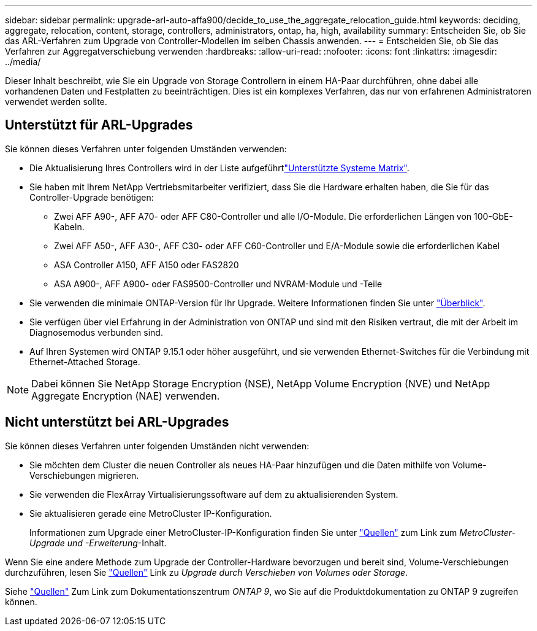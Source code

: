 ---
sidebar: sidebar 
permalink: upgrade-arl-auto-affa900/decide_to_use_the_aggregate_relocation_guide.html 
keywords: deciding, aggregate, relocation, content, storage, controllers, administrators, ontap, ha, high, availability 
summary: Entscheiden Sie, ob Sie das ARL-Verfahren zum Upgrade von Controller-Modellen im selben Chassis anwenden. 
---
= Entscheiden Sie, ob Sie das Verfahren zur Aggregatverschiebung verwenden
:hardbreaks:
:allow-uri-read: 
:nofooter: 
:icons: font
:linkattrs: 
:imagesdir: ../media/


[role="lead"]
Dieser Inhalt beschreibt, wie Sie ein Upgrade von Storage Controllern in einem HA-Paar durchführen, ohne dabei alle vorhandenen Daten und Festplatten zu beeinträchtigen. Dies ist ein komplexes Verfahren, das nur von erfahrenen Administratoren verwendet werden sollte.



== Unterstützt für ARL-Upgrades

Sie können dieses Verfahren unter folgenden Umständen verwenden:

* Die Aktualisierung Ihres Controllers wird in der Liste aufgeführtlink:index.html#supported-systems,["Unterstützte Systeme Matrix"].
* Sie haben mit Ihrem NetApp Vertriebsmitarbeiter verifiziert, dass Sie die Hardware erhalten haben, die Sie für das Controller-Upgrade benötigen:
+
** Zwei AFF A90-, AFF A70- oder AFF C80-Controller und alle I/O-Module. Die erforderlichen Längen von 100-GbE-Kabeln.
** Zwei AFF A50-, AFF A30-, AFF C30- oder AFF C60-Controller und E/A-Module sowie die erforderlichen Kabel
** ASA Controller A150, AFF A150 oder FAS2820
** ASA A900-, AFF A900- oder FAS9500-Controller und NVRAM-Module und -Teile


* Sie verwenden die minimale ONTAP-Version für Ihr Upgrade. Weitere Informationen finden Sie unter link:index.html["Überblick"].
* Sie verfügen über viel Erfahrung in der Administration von ONTAP und sind mit den Risiken vertraut, die mit der Arbeit im Diagnosemodus verbunden sind.
* Auf Ihren Systemen wird ONTAP 9.15.1 oder höher ausgeführt, und sie verwenden Ethernet-Switches für die Verbindung mit Ethernet-Attached Storage.



NOTE: Dabei können Sie NetApp Storage Encryption (NSE), NetApp Volume Encryption (NVE) und NetApp Aggregate Encryption (NAE) verwenden.



== Nicht unterstützt bei ARL-Upgrades

Sie können dieses Verfahren unter folgenden Umständen nicht verwenden:

* Sie möchten dem Cluster die neuen Controller als neues HA-Paar hinzufügen und die Daten mithilfe von Volume-Verschiebungen migrieren.
* Sie verwenden die FlexArray Virtualisierungssoftware auf dem zu aktualisierenden System.
* Sie aktualisieren gerade eine MetroCluster IP-Konfiguration.
+
Informationen zum Upgrade einer MetroCluster-IP-Konfiguration finden Sie unter link:other_references.html["Quellen"] zum Link zum _MetroCluster-Upgrade und -Erweiterung_-Inhalt.



Wenn Sie eine andere Methode zum Upgrade der Controller-Hardware bevorzugen und bereit sind, Volume-Verschiebungen durchzuführen, lesen Sie link:other_references.html["Quellen"] Link zu _Upgrade durch Verschieben von Volumes oder Storage_.

Siehe link:other_references.html["Quellen"] Zum Link zum Dokumentationszentrum _ONTAP 9_, wo Sie auf die Produktdokumentation zu ONTAP 9 zugreifen können.
